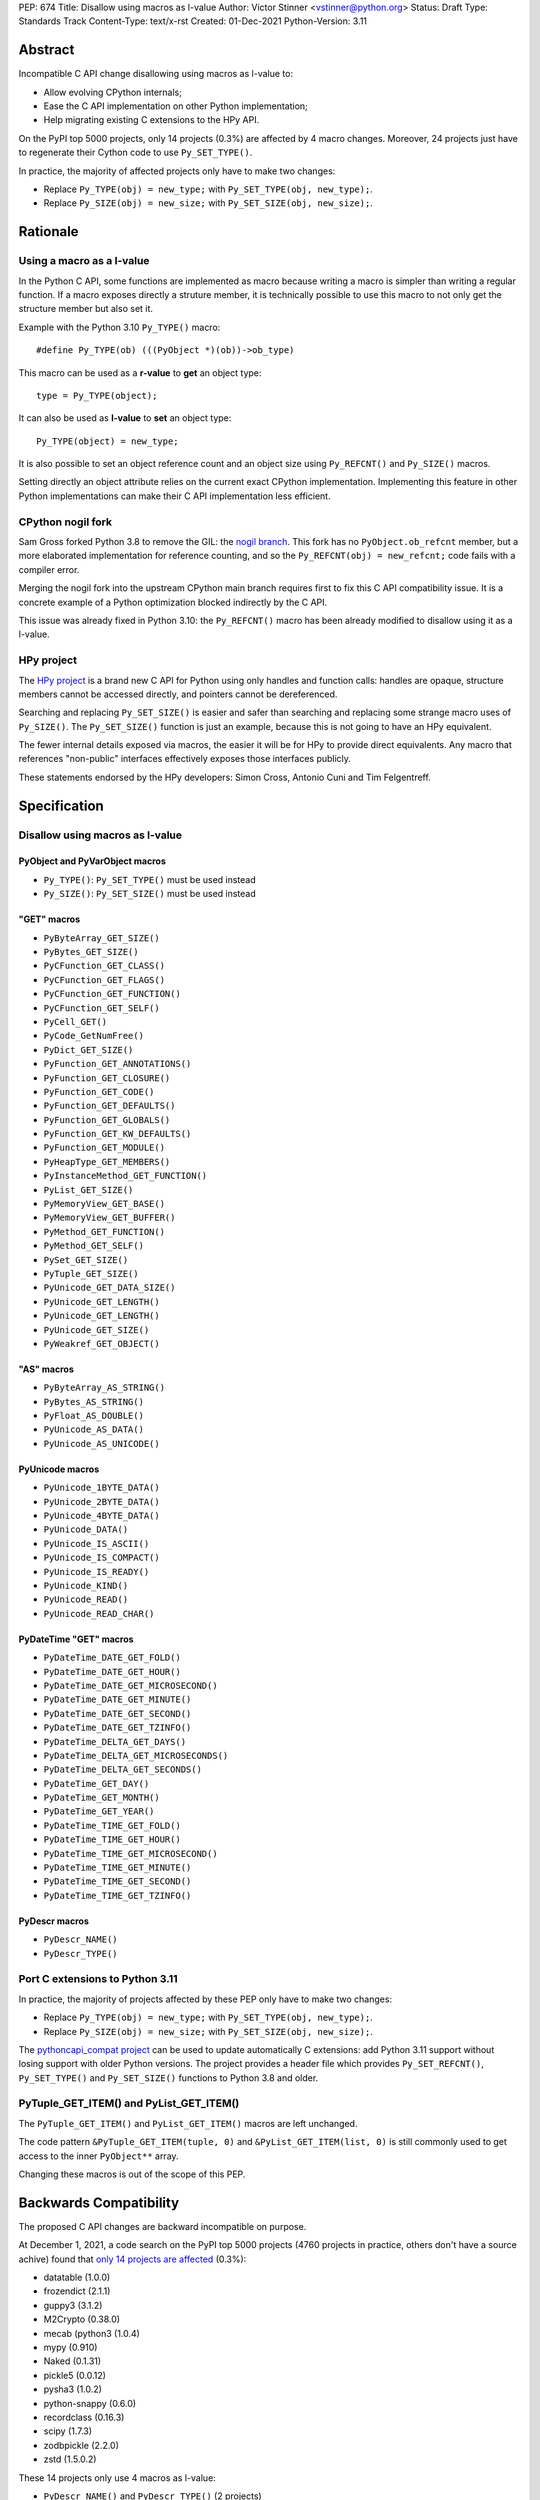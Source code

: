 PEP: 674
Title: Disallow using macros as l-value
Author: Victor Stinner <vstinner@python.org>
Status: Draft
Type: Standards Track
Content-Type: text/x-rst
Created: 01-Dec-2021
Python-Version: 3.11

Abstract
========

Incompatible C API change disallowing using macros as l-value to:

* Allow evolving CPython internals;
* Ease the C API implementation on other Python implementation;
* Help migrating existing C extensions to the HPy API.

On the PyPI top 5000 projects, only 14 projects (0.3%) are affected by 4
macro changes. Moreover, 24 projects just have to regenerate their
Cython code to use ``Py_SET_TYPE()``.

In practice, the majority of affected projects only have to make two
changes:

* Replace ``Py_TYPE(obj) = new_type;``
  with ``Py_SET_TYPE(obj, new_type);``.
* Replace ``Py_SIZE(obj) = new_size;``
  with ``Py_SET_SIZE(obj, new_size);``.


Rationale
=========

Using a macro as a l-value
--------------------------

In the Python C API, some functions are implemented as macro because
writing a macro is simpler than writing a regular function. If a macro
exposes directly a struture member, it is technically possible to use
this macro to not only get the structure member but also set it.

Example with the Python 3.10 ``Py_TYPE()`` macro::

    #define Py_TYPE(ob) (((PyObject *)(ob))->ob_type)

This macro can be used as a **r-value** to **get** an object type::

    type = Py_TYPE(object);

It can also be used as **l-value** to **set** an object type::

    Py_TYPE(object) = new_type;

It is also possible to set an object reference count and an object size
using ``Py_REFCNT()`` and ``Py_SIZE()`` macros.

Setting directly an object attribute relies on the current exact CPython
implementation. Implementing this feature in other Python
implementations can make their C API implementation less efficient.

CPython nogil fork
------------------

Sam Gross forked Python 3.8 to remove the GIL: the `nogil branch
<https://github.com/colesbury/nogil/>`_. This fork has no
``PyObject.ob_refcnt`` member, but a more elaborated implementation for
reference counting, and so the ``Py_REFCNT(obj) = new_refcnt;`` code
fails with a compiler error.

Merging the nogil fork into the upstream CPython main branch requires
first to fix this C API compatibility issue. It is a concrete example of
a Python optimization blocked indirectly by the C API.

This issue was already fixed in Python 3.10: the ``Py_REFCNT()`` macro
has been already modified to disallow using it as a l-value.

HPy project
-----------

The `HPy project <https://hpyproject.org/>`_ is a brand new C API for
Python using only handles and function calls: handles are opaque,
structure members cannot be accessed directly, and pointers cannot be
dereferenced.

Searching and replacing ``Py_SET_SIZE()`` is easier and safer than
searching and replacing some strange macro uses of ``Py_SIZE()``.
The ``Py_SET_SIZE()`` function is just an example, because this is not
going to have an HPy equivalent.

The fewer internal details exposed via macros, the easier it will be for
HPy to provide direct equivalents. Any macro that references
"non-public" interfaces effectively exposes those interfaces publicly.

These statements endorsed by the HPy developers: Simon Cross, Antonio
Cuni and Tim Felgentreff.


Specification
=============

Disallow using macros as l-value
--------------------------------

PyObject and PyVarObject macros
^^^^^^^^^^^^^^^^^^^^^^^^^^^^^^^

* ``Py_TYPE()``: ``Py_SET_TYPE()`` must be used instead
* ``Py_SIZE()``: ``Py_SET_SIZE()`` must be used instead

"GET" macros
^^^^^^^^^^^^

* ``PyByteArray_GET_SIZE()``
* ``PyBytes_GET_SIZE()``
* ``PyCFunction_GET_CLASS()``
* ``PyCFunction_GET_FLAGS()``
* ``PyCFunction_GET_FUNCTION()``
* ``PyCFunction_GET_SELF()``
* ``PyCell_GET()``
* ``PyCode_GetNumFree()``
* ``PyDict_GET_SIZE()``
* ``PyFunction_GET_ANNOTATIONS()``
* ``PyFunction_GET_CLOSURE()``
* ``PyFunction_GET_CODE()``
* ``PyFunction_GET_DEFAULTS()``
* ``PyFunction_GET_GLOBALS()``
* ``PyFunction_GET_KW_DEFAULTS()``
* ``PyFunction_GET_MODULE()``
* ``PyHeapType_GET_MEMBERS()``
* ``PyInstanceMethod_GET_FUNCTION()``
* ``PyList_GET_SIZE()``
* ``PyMemoryView_GET_BASE()``
* ``PyMemoryView_GET_BUFFER()``
* ``PyMethod_GET_FUNCTION()``
* ``PyMethod_GET_SELF()``
* ``PySet_GET_SIZE()``
* ``PyTuple_GET_SIZE()``
* ``PyUnicode_GET_DATA_SIZE()``
* ``PyUnicode_GET_LENGTH()``
* ``PyUnicode_GET_LENGTH()``
* ``PyUnicode_GET_SIZE()``
* ``PyWeakref_GET_OBJECT()``

"AS" macros
^^^^^^^^^^^

* ``PyByteArray_AS_STRING()``
* ``PyBytes_AS_STRING()``
* ``PyFloat_AS_DOUBLE()``
* ``PyUnicode_AS_DATA()``
* ``PyUnicode_AS_UNICODE()``

PyUnicode macros
^^^^^^^^^^^^^^^^

* ``PyUnicode_1BYTE_DATA()``
* ``PyUnicode_2BYTE_DATA()``
* ``PyUnicode_4BYTE_DATA()``
* ``PyUnicode_DATA()``
* ``PyUnicode_IS_ASCII()``
* ``PyUnicode_IS_COMPACT()``
* ``PyUnicode_IS_READY()``
* ``PyUnicode_KIND()``
* ``PyUnicode_READ()``
* ``PyUnicode_READ_CHAR()``

PyDateTime "GET" macros
^^^^^^^^^^^^^^^^^^^^^^^

* ``PyDateTime_DATE_GET_FOLD()``
* ``PyDateTime_DATE_GET_HOUR()``
* ``PyDateTime_DATE_GET_MICROSECOND()``
* ``PyDateTime_DATE_GET_MINUTE()``
* ``PyDateTime_DATE_GET_SECOND()``
* ``PyDateTime_DATE_GET_TZINFO()``
* ``PyDateTime_DELTA_GET_DAYS()``
* ``PyDateTime_DELTA_GET_MICROSECONDS()``
* ``PyDateTime_DELTA_GET_SECONDS()``
* ``PyDateTime_GET_DAY()``
* ``PyDateTime_GET_MONTH()``
* ``PyDateTime_GET_YEAR()``
* ``PyDateTime_TIME_GET_FOLD()``
* ``PyDateTime_TIME_GET_HOUR()``
* ``PyDateTime_TIME_GET_MICROSECOND()``
* ``PyDateTime_TIME_GET_MINUTE()``
* ``PyDateTime_TIME_GET_SECOND()``
* ``PyDateTime_TIME_GET_TZINFO()``

PyDescr macros
^^^^^^^^^^^^^^

* ``PyDescr_NAME()``
* ``PyDescr_TYPE()``

Port C extensions to Python 3.11
--------------------------------

In practice, the majority of projects affected by these PEP only have to
make two changes:

* Replace ``Py_TYPE(obj) = new_type;``
  with ``Py_SET_TYPE(obj, new_type);``.
* Replace ``Py_SIZE(obj) = new_size;``
  with ``Py_SET_SIZE(obj, new_size);``.

The `pythoncapi_compat project
<https://github.com/pythoncapi/pythoncapi_compat>`_ can be used to
update automatically C extensions: add Python 3.11 support without
losing support with older Python versions. The project provides a header
file which provides ``Py_SET_REFCNT()``, ``Py_SET_TYPE()`` and
``Py_SET_SIZE()`` functions to Python 3.8 and older.

PyTuple_GET_ITEM() and PyList_GET_ITEM()
----------------------------------------

The ``PyTuple_GET_ITEM()`` and ``PyList_GET_ITEM()`` macros are left
unchanged.

The code pattern ``&PyTuple_GET_ITEM(tuple, 0)`` and
``&PyList_GET_ITEM(list, 0)`` is still commonly used to get access to
the inner ``PyObject**`` array.

Changing these macros is out of the scope of this PEP.


Backwards Compatibility
=======================

The proposed C API changes are backward incompatible on purpose.

At December 1, 2021, a code search on the PyPI top 5000 projects (4760
projects in practice, others don't have a source achive) found that
`only 14 projects are affected
<https://bugs.python.org/issue45476#msg407456>`_ (0.3%):

* datatable (1.0.0)
* frozendict (2.1.1)
* guppy3 (3.1.2)
* M2Crypto (0.38.0)
* mecab (python3 (1.0.4)
* mypy (0.910)
* Naked (0.1.31)
* pickle5 (0.0.12)
* pysha3 (1.0.2)
* python-snappy (0.6.0)
* recordclass (0.16.3)
* scipy (1.7.3)
* zodbpickle (2.2.0)
* zstd (1.5.0.2)

These 14 projects only use 4 macros as l-value:

* ``PyDescr_NAME()`` and ``PyDescr_TYPE()`` (2 projects)
* ``Py_SIZE()`` (8 projects)
* ``Py_TYPE()`` (4 projects)

Moreover, `24 projects just have to regenerate their Cython code
<https://bugs.python.org/issue45476#msg407416>`_ to use
``Py_SET_TYPE()``.

This change does not follow the PEP 387 deprecation process. There is no
known way to emit a deprecation warning only when a macro is used as a
l-value, but not when it's used differently (ex: as a r-value).


Rejected Idea: Leave the macros as they are
===========================================

The documentation of each function can discourage developers to use
macros to modify Python objects.

If these is a need to make an assignment, a setter function can be added
and the macro documentation can require to use the setter function. For
example, a ``Py_SET_TYPE()`` function has been added to Python 3.9 and
the ``Py_TYPE()`` documentation now requires to use the
``Py_SET_TYPE()`` function to set an object type.

If developers use macros as l-value, it's their responsibility when
their code breaks, not the Python responsibility. We are operating under
the consenting adults principle: we expect users of the Python C API to
use it as documented and expect them to take care of the fallout, if
things break when they don't.

This idea was rejected because only few developers read the
documentation, and only a minority is tracking changes of the Python C
API documentation. The majority of developers are only using CPython and
so are not aware of compatibility issues with other Python
implementations.

Moreover, continuing to allow using macros as l-value does not help the
HPy project.


Macros already modified
=======================

The following C API macros have already been modified to disallow using
them as l-value:

* ``PyCell_SET()``
* ``PyList_SET_ITEM()``
* ``PyTuple_SET_ITEM()``
* ``Py_REFCNT()`` (Python 3.10): ``Py_SET_REFCNT()`` must be used
* ``_PyGCHead_SET_FINALIZED()``
* ``_PyGCHead_SET_NEXT()``
* ``asdl_seq_GET()``
* ``asdl_seq_GET_UNTYPED()``
* ``asdl_seq_LEN()``
* ``asdl_seq_SET()``
* ``asdl_seq_SET_UNTYPED()``

For example, ``PyList_SET_ITEM(list, 0, item) < 0`` now fails with a
compiler error as expected.


References
==========

* `Python C API: Add functions to access PyObject
  <https://vstinner.github.io/c-api-abstract-pyobject.html>`_ (October
  2021) article by Victor Stinner
* `[C API] Disallow using PyFloat_AS_DOUBLE() as l-value
  <https://bugs.python.org/issue45476>`_
  (October 2021)
* `[capi-sig] Py_TYPE() and Py_SIZE() become static inline functions
  <https://mail.python.org/archives/list/capi-sig@python.org/thread/WGRLTHTHC32DQTACPPX36TPR2GLJAFRB/>`_
  (September 2021)
* `[C API] Avoid accessing PyObject and PyVarObject members directly: add Py_SET_TYPE() and Py_IS_TYPE(), disallow Py_TYPE(obj)=type
  <https://bugs.python.org/issue39573>`__ (February 2020)
* `bpo-30459: PyList_SET_ITEM  could be safer
  <https://bugs.python.org/issue30459>`_ (May 2017)


Copyright
=========

This document is placed in the public domain or under the
CC0-1.0-Universal license, whichever is more permissive.
